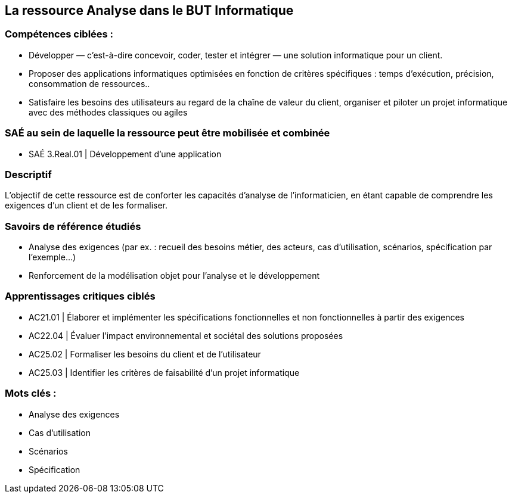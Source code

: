 == La ressource Analyse dans le BUT Informatique


=== Compétences ciblées :

- Développer — c’est-à-dire concevoir, coder, tester et intégrer — une solution informatique pour un client.
- Proposer des applications informatiques optimisées en fonction de critères spécifiques : temps d’exécution, précision,
consommation de ressources..
- Satisfaire les besoins des utilisateurs au regard de la chaîne de valeur du client, organiser et piloter un projet informatique
avec des méthodes classiques ou agiles


=== SAÉ au sein de laquelle la ressource peut être mobilisée et combinée

- SAÉ 3.Real.01 | Développement d’une application


=== Descriptif
L’objectif de cette ressource est de conforter les capacités d’analyse de l’informaticien, en étant capable de comprendre les exigences d’un client et de les formaliser.


=== Savoirs de référence étudiés
- Analyse des exigences (par ex. : recueil des besoins métier, des acteurs, cas d’utilisation, scénarios, spécification par l’exemple...)
- Renforcement de la modélisation objet pour l’analyse et le développement


=== Apprentissages critiques ciblés
- AC21.01 | Élaborer et implémenter les spécifications fonctionnelles et non fonctionnelles à partir des exigences
- AC22.04 | Évaluer l’impact environnemental et sociétal des solutions proposées
- AC25.02 | Formaliser les besoins du client et de l’utilisateur
- AC25.03 | Identifier les critères de faisabilité d’un projet informatique


=== Mots clés :

- Analyse des exigences 
- Cas d’utilisation 
- Scénarios 
- Spécification

